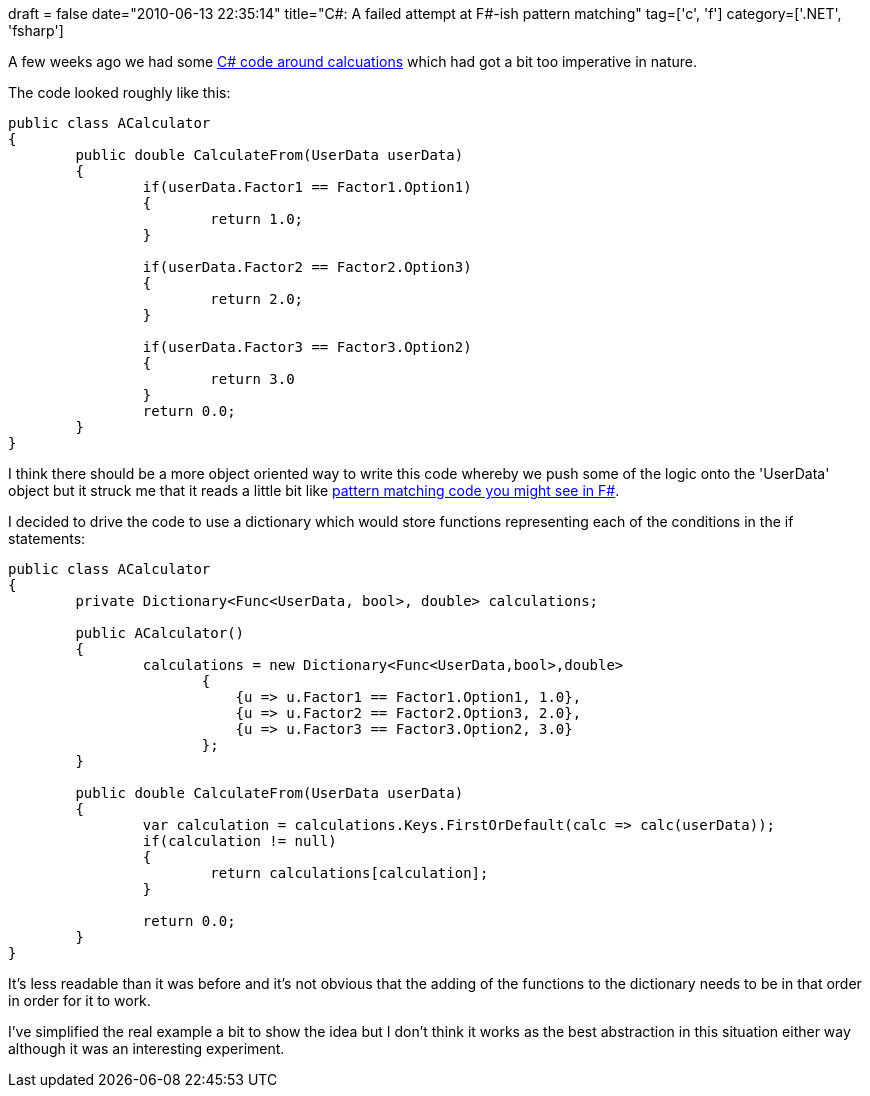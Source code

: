 +++
draft = false
date="2010-06-13 22:35:14"
title="C#: A failed attempt at F#-ish pattern matching"
tag=['c', 'f']
category=['.NET', 'fsharp']
+++

A few weeks ago we had some http://www.markhneedham.com/blog/2010/04/20/functional-c-an-imperative-to-declarative-example/[C# code around calcuations] which had got a bit too imperative in nature.

The code looked roughly like this:

[source,csharp]
----

public class ACalculator
{
	public double CalculateFrom(UserData userData)
	{
		if(userData.Factor1 == Factor1.Option1)
		{
			return 1.0;
		}

		if(userData.Factor2 == Factor2.Option3)
		{
			return 2.0;
		}

		if(userData.Factor3 == Factor3.Option2)
		{
			return 3.0
		}
		return 0.0;
	}
}
----

I think there should be a more object oriented way to write this code whereby we push some of the logic onto the 'UserData' object but it struck me that it reads a little bit like http://www.markhneedham.com/blog/2010/01/12/f-refactoring-to-pattern-matching/[pattern matching code you might see in F#].

I decided to drive the code to use a dictionary which would store functions representing each of the conditions in the if statements:

[source,csharp]
----

public class ACalculator
{
	private Dictionary<Func<UserData, bool>, double> calculations;
	
	public ACalculator()
	{
    		calculations = new Dictionary<Func<UserData,bool>,double>
                       {
                           {u => u.Factor1 == Factor1.Option1, 1.0},
                           {u => u.Factor2 == Factor2.Option3, 2.0},
                           {u => u.Factor3 == Factor3.Option2, 3.0}
                       };	
	}	

	public double CalculateFrom(UserData userData)
	{
    		var calculation = calculations.Keys.FirstOrDefault(calc => calc(userData));
    		if(calculation != null)
    		{
        		return calculations[calculation];
    		}

    		return 0.0;
	}
}
----

It's less readable than it was before and it's not obvious that the adding of the functions to the dictionary needs to be in that order in order for it to work.

I've simplified the real example a bit to show the idea but I don't think it works as the best abstraction in this situation either way although it was an interesting experiment.
